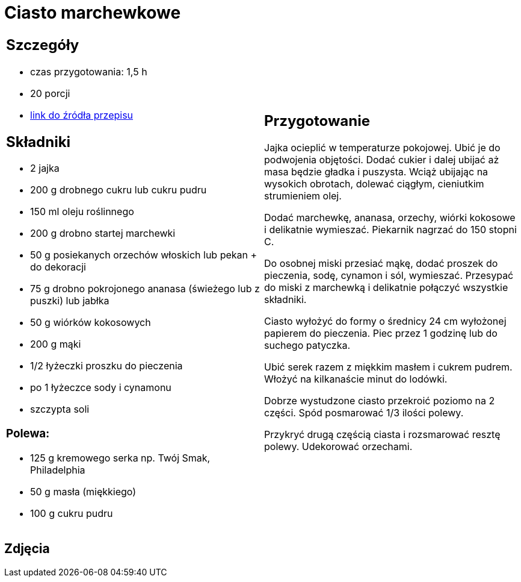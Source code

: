 = Ciasto marchewkowe

[cols=".<a,.<a"]
[frame=none]
[grid=none]
|===
|
== Szczegóły
* czas przygotowania: 1,5 h
* 20 porcji
* https://www.kwestiasmaku.com/desery/ciasta/ciasto_marchewkowe/przepis.html[link do źródła przepisu]

== Składniki
* 2 jajka
* 200 g drobnego cukru lub cukru pudru
* 150 ml oleju roślinnego
* 200 g drobno startej marchewki
* 50 g posiekanych orzechów włoskich lub pekan + do dekoracji
* 75 g drobno pokrojonego ananasa (świeżego lub z puszki) lub jabłka
* 50 g wiórków kokosowych
* 200 g mąki
* 1/2 łyżeczki proszku do pieczenia
* po 1 łyżeczce sody i cynamonu
* szczypta soli

=== Polewa:

* 125 g kremowego serka np. Twój Smak, Philadelphia
* 50 g masła (miękkiego)
* 100 g cukru pudru

|
== Przygotowanie

Jajka ocieplić w temperaturze pokojowej. Ubić je do podwojenia objętości. Dodać cukier i dalej ubijać aż masa będzie gładka i puszysta. Wciąż ubijając na wysokich obrotach, dolewać ciągłym, cieniutkim strumieniem olej.

Dodać marchewkę, ananasa, orzechy, wiórki kokosowe i delikatnie wymieszać. Piekarnik nagrzać do 150 stopni C.

Do osobnej miski przesiać mąkę, dodać proszek do pieczenia, sodę, cynamon i sól, wymieszać. Przesypać do miski z marchewką i delikatnie połączyć wszystkie składniki.

Ciasto wyłożyć do formy o średnicy 24 cm wyłożonej papierem do pieczenia. Piec przez 1 godzinę lub do suchego patyczka.


Ubić serek razem z miękkim masłem i cukrem pudrem. Włożyć na kilkanaście minut do lodówki.

Dobrze wystudzone ciasto przekroić poziomo na 2 części. Spód posmarować 1/3 ilości polewy.

Przykryć drugą częścią ciasta i rozsmarować resztę polewy. Udekorować orzechami.

|===

[.text-center]
== Zdjęcia
